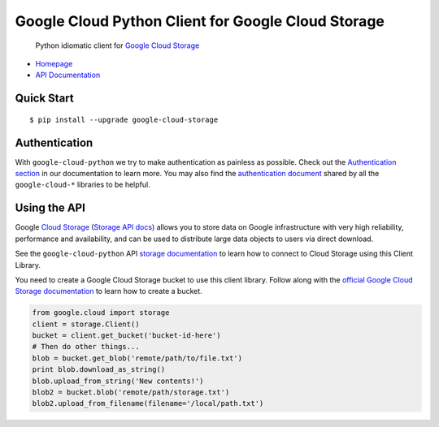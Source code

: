 Google Cloud Python Client for Google Cloud Storage
===================================================

    Python idiomatic client for `Google Cloud Storage`_

.. _Google Cloud Storage: https://cloud.google.com/storage/docs

-  `Homepage`_
-  `API Documentation`_

.. _Homepage: https://googlecloudplatform.github.io/google-cloud-python/
.. _API Documentation: http://googlecloudplatform.github.io/google-cloud-python/

Quick Start
-----------

::

    $ pip install --upgrade google-cloud-storage

Authentication
--------------

With ``google-cloud-python`` we try to make authentication as painless as
possible. Check out the `Authentication section`_ in our documentation to
learn more. You may also find the `authentication document`_ shared by all
the ``google-cloud-*`` libraries to be helpful.

.. _Authentication section: http://google-cloud-python.readthedocs.io/en/latest/google-cloud-auth.html
.. _authentication document: https://github.com/GoogleCloudPlatform/gcloud-common/tree/master/authentication

Using the API
-------------

Google `Cloud Storage`_ (`Storage API docs`_) allows you to store data on
Google infrastructure with very high reliability, performance and
availability, and can be used to distribute large data objects to users
via direct download.

.. _Cloud Storage: https://cloud.google.com/storage/docs
.. _Storage API docs: https://cloud.google.com/storage/docs/json_api/v1

See the ``google-cloud-python`` API `storage documentation`_ to learn how to
connect to Cloud Storage using this Client Library.

.. _storage documentation: https://googlecloudplatform.github.io/google-cloud-python/stable/storage-client.html

You need to create a Google Cloud Storage bucket to use this client library.
Follow along with the `official Google Cloud Storage documentation`_ to learn
how to create a bucket.

.. _official Google Cloud Storage documentation: https://cloud.google.com/storage/docs/cloud-console#_creatingbuckets

.. code:: python

    from google.cloud import storage
    client = storage.Client()
    bucket = client.get_bucket('bucket-id-here')
    # Then do other things...
    blob = bucket.get_blob('remote/path/to/file.txt')
    print blob.download_as_string()
    blob.upload_from_string('New contents!')
    blob2 = bucket.blob('remote/path/storage.txt')
    blob2.upload_from_filename(filename='/local/path.txt')
